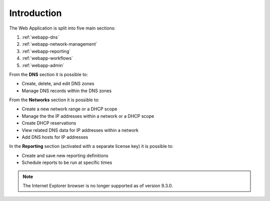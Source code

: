 .. meta::
   :description: Introduction to the Micetro by Men&Mice Web Application  
   :keywords: DNS, DNS records  

.. _webapp-introduction:

Introduction
============

The Web Application is split into five main sections:

1. :ref:`webapp-dns`

2. :ref:`webapp-network-management`

3. :ref:`webapp-reporting`

4. :ref:`webapp-workflows`

5. :ref:`webapp-admin`

From the **DNS** section it is possible to:

* Create, delete, and edit DNS zones

* Manage DNS records within the DNS zones

From the **Networks** section it is possible to:

* Create a new network range or a DHCP scope

* Manage the the IP addresses within a network or a DHCP scope

* Create DHCP reservations

* View related DNS data for IP addresses within a network

* Add DNS hosts for IP addresses

In the **Reporting** section (activated with a separate license key) it is possible to:

* Create and save new reporting definitions

* Schedule reports to be run at specific times

.. note::
  The Internet Explorer browser is no longer supported as of version 9.3.0.

.. image:: ../../images/micetro-frontpage.png
  :width: 80%
  :align: center
